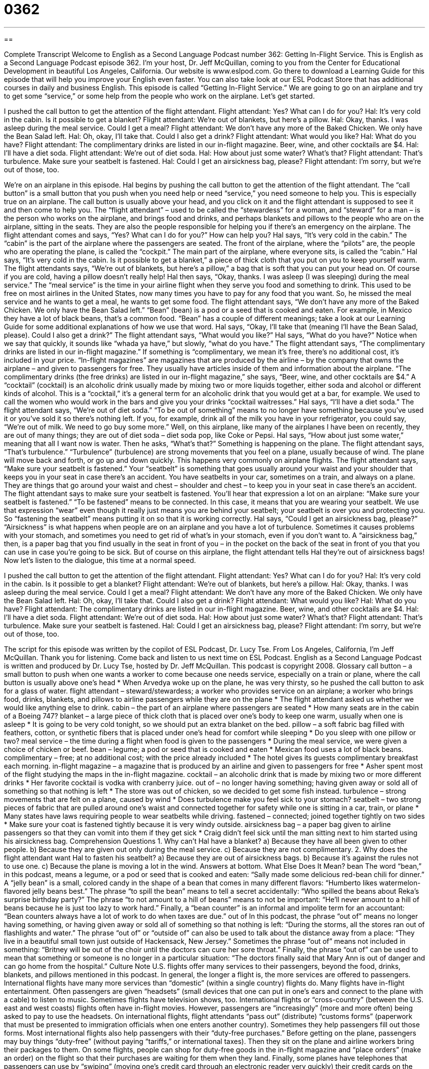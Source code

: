 = 0362
:toc: left
:toclevels: 3
:sectnums:
:stylesheet: ../../../myAdocCss.css

'''

== 

Complete Transcript
Welcome to English as a Second Language Podcast number 362: Getting In-Flight Service.
This is English as a Second Language Podcast episode 362. I’m your host, Dr. Jeff McQuillan, coming to you from the Center for Educational Development in beautiful Los Angeles, California.
Our website is www.eslpod.com. Go there to download a Learning Guide for this episode that will help you improve your English even faster. You can also take look at our ESL Podcast Store that has additional courses in daily and business English.
This episode is called “Getting In-Flight Service.” We are going to go on an airplane and try to get some “service,” or some help from the people who work on the airplane. Let’s get started.
[start of dialogue]
I pushed the call button to get the attention of the flight attendant.
Flight attendant: Yes? What can I do for you?
Hal: It’s very cold in the cabin. Is it possible to get a blanket?
Flight attendant: We’re out of blankets, but here’s a pillow.
Hal: Okay, thanks. I was asleep during the meal service. Could I get a meal?
Flight attendant: We don’t have any more of the Baked Chicken. We only have the Bean Salad left.
Hal: Oh, okay, I’ll take that. Could I also get a drink?
Flight attendant: What would you like?
Hal: What do you have?
Flight attendant: The complimentary drinks are listed in our in-flight magazine. Beer, wine, and other cocktails are $4.
Hal: I’ll have a diet soda.
Flight attendant: We’re out of diet soda.
Hal: How about just some water? What’s that?
Flight attendant: That’s turbulence. Make sure your seatbelt is fastened.
Hal: Could I get an airsickness bag, please?
Flight attendant: I’m sorry, but we’re out of those, too.
[end of dialogue]
We’re on an airplane in this episode. Hal begins by pushing the call button to get the attention of the flight attendant. The “call button” is a small button that you push when you need help or need “service,” you need someone to help you. This is especially true on an airplane. The call button is usually above your head, and you click on it and the flight attendant is supposed to see it and then come to help you. The “flight attendant” – used to be called the “stewardess” for a woman, and “steward” for a man – is the person who works on the airplane, and brings food and drinks, and perhaps blankets and pillows to the people who are on the airplane, sitting in the seats. They are also the people responsible for helping you if there’s an emergency on the airplane.
The flight attendant comes and says, “Yes? What can I do for you?” How can help you? Hal says, “It’s very cold in the cabin.” The “cabin” is the part of the airplane where the passengers are seated. The front of the airplane, where the “pilots” are, the people who are operating the plane, is called the “cockpit.” The main part of the airplane, where everyone sits, is called the “cabin.”
Hal says, “It’s very cold in the cabin. Is it possible to get a blanket,” a piece of thick cloth that you put on you to keep yourself warm. The flight attendants says, “We’re out of blankets, but here’s a pillow,” a bag that is soft that you can put your head on. Of course if you are cold, having a pillow doesn’t really help!
Hal then says, “Okay, thanks. I was asleep (I was sleeping) during the meal service.” The “meal service” is the time in your airline flight when they serve you food and something to drink. This used to be free on most airlines in the United States, now many times you have to pay for any food that you want. So, he missed the meal service and he wants to get a meal, he wants to get some food.
The flight attendant says, “We don’t have any more of the Baked Chicken. We only have the Bean Salad left.” “Bean” (bean) is a pod or a seed that is cooked and eaten. For example, in Mexico they have a lot of black beans, that’s a common food. “Bean” has a couple of different meanings; take a look at our Learning Guide for some additional explanations of how we use that word.
Hal says, “Okay, I’ll take that (meaning I’ll have the Bean Salad, please). Could I also get a drink?” The flight attendant says, “What would you like?” Hal says, “What do you have?” Notice when we say that quickly, it sounds like “whada ya have,” but slowly, “what do you have.” The flight attendant says, “The complimentary drinks are listed in our in-flight magazine.” If something is “complimentary, we mean it’s free, there’s no additional cost, it’s included in your price. “In-flight magazines” are magazines that are produced by the airline – by the company that owns the airplane – and given to passengers for free. They usually have articles inside of them and information about the airplane.
“The complimentary drinks (the free drinks) are listed in our in-flight magazine,” she says, “Beer, wine, and other cocktails are $4.” A “cocktail” (cocktail) is an alcoholic drink usually made by mixing two or more liquids together, either soda and alcohol or different kinds of alcohol. This is a “cocktail,” it’s a general term for an alcoholic drink that you would get at a bar, for example. We used to call the women who would work in the bars and give you your drinks “cocktail waitresses.”
Hal says, “I’ll have a diet soda.” The flight attendant says, “We’re out of diet soda.” “To be out of something” means to no longer have something because you’ve used it or you’ve sold it so there’s nothing left. If you, for example, drink all of the milk you have in your refrigerator, you could say, “We’re out of milk. We need to go buy some more.” Well, on this airplane, like many of the airplanes I have been on recently, they are out of many things; they are out of diet soda – diet soda pop, like Coke or Pepsi.
Hal says, “How about just some water,” meaning that all I want now is water. Then he asks, “What’s that?” Something is happening on the plane. The flight attendant says, “That’s turbulence.” “Turbulence” (turbulence) are strong movements that you feel on a plane, usually because of wind. The plane will move back and forth, or go up and down quickly. This happens very commonly on airplane flights.
The flight attendant says, “Make sure your seatbelt is fastened.” Your “seatbelt” is something that goes usually around your waist and your shoulder that keeps you in your seat in case there’s an accident. You have seatbelts in your car, sometimes on a train, and always on a plane. They are things that go around your waist and chest – shoulder and chest – to keep you in your seat in case there’s an accident. The flight attendant says to make sure your seatbelt is fastened. You’ll hear that expression a lot on an airplane: “Make sure your seatbelt is fastened.” “To be fastened” means to be connected. In this case, it means that you are wearing your seatbelt. We use that expression “wear” even though it really just means you are behind your seatbelt; your seatbelt is over you and protecting you. So “fastening the seatbelt” means putting it on so that it is working correctly.
Hal says, “Could I get an airsickness bag, please?” “Airsickness” is what happens when people are on an airplane and you have a lot of turbulence. Sometimes it causes problems with your stomach, and sometimes you need to get rid of what’s in your stomach, even if you don’t want to. A “airsickness bag,” then, is a paper bag that you find usually in the seat in front of you – in the pocket on the back of the seat in front of you that you can use in case you’re going to be sick. But of course on this airplane, the flight attendant tells Hal they’re out of airsickness bags!
Now let’s listen to the dialogue, this time at a normal speed.
[start of dialogue]
I pushed the call button to get the attention of the flight attendant.
Flight attendant: Yes? What can I do for you?
Hal: It’s very cold in the cabin. Is it possible to get a blanket?
Flight attendant: We’re out of blankets, but here’s a pillow.
Hal: Okay, thanks. I was asleep during the meal service. Could I get a meal?
Flight attendant: We don’t have any more of the Baked Chicken. We only have the Bean Salad left.
Hal: Oh, okay, I’ll take that. Could I also get a drink?
Flight attendant: What would you like?
Hal: What do you have?
Flight attendant: The complimentary drinks are listed in our in-flight magazine. Beer, wine, and other cocktails are $4.
Hal: I’ll have a diet soda.
Flight attendant: We’re out of diet soda.
Hal: How about just some water? What’s that?
Flight attendant: That’s turbulence. Make sure your seatbelt is fastened.
Hal: Could I get an airsickness bag, please?
Flight attendant: I’m sorry, but we’re out of those, too.
[end of dialogue]
The script for this episode was written by the copilot of ESL Podcast, Dr. Lucy Tse.
From Los Angeles, California, I’m Jeff McQuillan. Thank you for listening. Come back and listen to us next time on ESL Podcast.
English as a Second Language Podcast is written and produced by Dr. Lucy Tse, hosted by Dr. Jeff McQuillan. This podcast is copyright 2008.
Glossary
call button – a small button to push when one wants a worker to come because one needs service, especially on a train or plane, where the call button is usually above one’s head
* When Arvedya woke up on the plane, he was very thirsty, so he pushed the call button to ask for a glass of water.
flight attendant – steward/stewardess; a worker who provides service on an airplane; a worker who brings food, drinks, blankets, and pillows to airline passengers while they are on the plane
* The flight attendant asked us whether we would like anything else to drink.
cabin – the part of an airplane where passengers are seated
* How many seats are in the cabin of a Boeing 747?
blanket – a large piece of thick cloth that is placed over one’s body to keep one warm, usually when one is asleep
* It is going to be very cold tonight, so we should put an extra blanket on the bed.
pillow – a soft fabric bag filled with feathers, cotton, or synthetic fibers that is placed under one’s head for comfort while sleeping
* Do you sleep with one pillow or two?
meal service – the time during a flight when food is given to the passengers
* During the meal service, we were given a choice of chicken or beef.
bean – legume; a pod or seed that is cooked and eaten
* Mexican food uses a lot of black beans.
complimentary – free; at no additional cost; with the price already included
* The hotel gives its guests complimentary breakfast each morning.
in-flight magazine – a magazine that is produced by an airline and given to passengers for free
* Asher spent most of the flight studying the maps in the in-flight magazine.
cocktail – an alcoholic drink that is made by mixing two or more different drinks
* Her favorite cocktail is vodka with cranberry juice.
out of – no longer having something; having given away or sold all of something so that nothing is left
* The store was out of chicken, so we decided to get some fish instead.
turbulence – strong movements that are felt on a plane, caused by wind
* Does turbulence make you feel sick to your stomach?
seatbelt – two strong pieces of fabric that are pulled around one’s waist and connected together for safety while one is sitting in a car, train, or plane
* Many states have laws requiring people to wear seatbelts while driving.
fastened – connected; joined together tightly on two sides
* Make sure your coat is fastened tightly because it is very windy outside.
airsickness bag – a paper bag given to airline passengers so that they can vomit into them if they get sick
* Craig didn’t feel sick until the man sitting next to him started using his airsickness bag.
Comprehension Questions
1. Why can’t Hal have a blanket?
a) Because they have all been given to other people.
b) Because they are given out only during the meal service.
c) Because they are not complimentary.
2. Why does the flight attendant want Hal to fasten his seatbelt?
a) Because they are out of airsickness bags.
b) Because it’s against the rules not to use one.
c) Because the plane is moving a lot in the wind.
Answers at bottom.
What Else Does It Mean?
bean
The word “bean,” in this podcast, means a legume, or a pod or seed that is cooked and eaten: “Sally made some delicious red-bean chili for dinner.” A “jelly bean” is a small, colored candy in the shape of a bean that comes in many different flavors: “Humberto likes watermelon-flavored jelly beans best.” The phrase “to spill the bean” means to tell a secret accidentally: “Who spilled the beans about Reka’s surprise birthday party?” The phrase “to not amount to a hill of beans” means to not be important: “He’ll never amount to a hill of beans because he is just too lazy to work hard.” Finally, a “bean counter” is an informal and impolite term for an accountant: “Bean counters always have a lot of work to do when taxes are due.”
out of
In this podcast, the phrase “out of” means no longer having something, or having given away or sold all of something so that nothing is left: “During the storms, all the stores ran out of flashlights and water.” The phrase “out of” or “outside of” can also be used to talk about the distance away from a place: “They live in a beautiful small town just outside of Hackensack, New Jersey.” Sometimes the phrase “out of” means not included in something: “Britney will be out of the choir until the doctors can cure her sore throat.” Finally, the phrase “out of” can be used to mean that something or someone is no longer in a particular situation: “The doctors finally said that Mary Ann is out of danger and can go home from the hospital.”
Culture Note
U.S. flights offer many services to their passengers, beyond the food, drinks, blankets, and pillows mentioned in this podcast. In general, the longer a flight is, the more services are offered to passengers. International flights have many more services than “domestic” (within a single country) flights do.
Many flights have in-flight entertainment. Often passengers are given “headsets” (small devices that one can put in one’s ears and connect to the plane with a cable) to listen to music. Sometimes flights have television shows, too. International flights or “cross-country” (between the U.S. east and west coasts) flights often have in-flight movies. However, passengers are “increasingly” (more and more often) being asked to pay to use the headsets.
On international flights, flight attendants “pass out” (distribute) “customs forms” (paperwork that must be presented to immigration officials when one enters another country). Sometimes they help passengers fill out those forms.
Most international flights also help passengers with their “duty-free purchases.” Before getting on the plane, passengers may buy things “duty-free” (without paying “tariffs,” or international taxes). Then they sit on the plane and airline workers bring their packages to them. On some flights, people can shop for duty-free goods in the in-flight magazine and “place orders” (make an order) on the flight so that their purchases are waiting for them when they land.
Finally, some planes have telephones that passengers can use by “swiping” (moving one’s credit card through an electronic reader very quickly) their credit cards on the back of the seat in front of them. A few planes even have “electrical outlets” (sources of electricity) so that passengers can plug in their laptop computers and other electronics during the flight.
Comprehension Answers
1 - a
2 - c